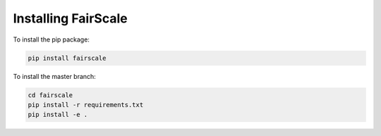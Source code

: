 Installing FairScale
====================

To install the pip package:

.. code-block:: bash

	pip install fairscale
	

To install the master branch:

.. code-block:: bash

    cd fairscale
    pip install -r requirements.txt
    pip install -e .

